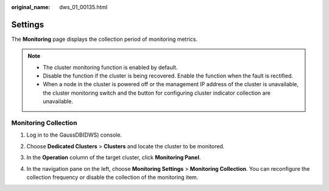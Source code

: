 :original_name: dws_01_00135.html

.. _dws_01_00135:

Settings
========

The **Monitoring** page displays the collection period of monitoring metrics.

.. note::

   -  The cluster monitoring function is enabled by default.
   -  Disable the function if the cluster is being recovered. Enable the function when the fault is rectified.
   -  When a node in the cluster is powered off or the management IP address of the cluster is unavailable, the cluster monitoring switch and the button for configuring cluster indicator collection are unavailable.

.. _en-us_topic_0000002203426701__en-us_topic_0000001076708691_section149871230683:

Monitoring Collection
---------------------

#. Log in to the GaussDB(DWS) console.

#. Choose **Dedicated Clusters** > **Clusters** and locate the cluster to be monitored.

#. In the **Operation** column of the target cluster, click **Monitoring Panel**.

#. In the navigation pane on the left, choose **Monitoring Settings** > **Monitoring Collection**. You can reconfigure the collection frequency or disable the collection of the monitoring item.

   |image1|

.. |image1| image:: /_static/images/en-us_image_0000002168066112.png
